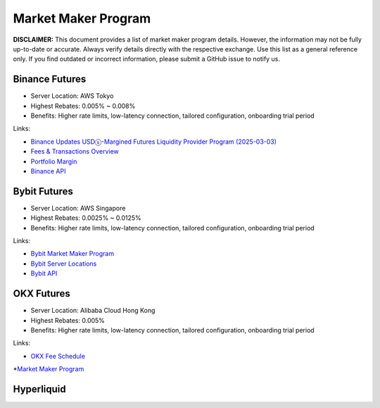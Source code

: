Market Maker Program
====================

**DISCLAIMER:** This document provides a list of market maker program details. However, the information may not be fully up-to-date or accurate.
Always verify details directly with the respective exchange. Use this list as a general reference only.
If you find outdated or incorrect information, please submit a GitHub issue to notify us.

Binance Futures
---------------

* Server Location: AWS Tokyo
* Highest Rebates: 0.005% ~ 0.008%
* Benefits: Higher rate limits, low-latency connection, tailored configuration, onboarding trial period

Links:

* `Binance Updates USDⓢ-Margined Futures Liquidity Provider Program (2025-03-03) <https://www.binance.com/en/support/announcement/detail/1b1ce5a98e91435aac13d078fe1a94ed>`_
* `Fees & Transactions Overview <https://www.binance.com/en/fee/umMaker>`_
* `Portfolio Margin <https://www.binance.com/en/portfolio-margin>`_
* `Binance API <https://www.binance.com/en/binance-api>`_

Bybit Futures
-------------

* Server Location: AWS Singapore
* Highest Rebates: 0.0025% ~ 0.0125%
* Benefits: Higher rate limits, low-latency connection, tailored configuration, onboarding trial period

Links:

* `Bybit Market Maker Program <https://www.bybit.com/en/help-center/article/Introduction-to-the-Market-Maker-Incentive-Program>`_
* `Bybit Server Locations <https://bybit-exchange.github.io/docs/faq#where-are-bybits-servers-located>`_
* `Bybit API <https://www.bybit.com/future-activity/en/developer>`_

OKX Futures
-----------

* Server Location: Alibaba Cloud Hong Kong
* Highest Rebates: 0.005%
* Benefits: Higher rate limits, low-latency connection, tailored configuration, onboarding trial period

Links:

* `OKX Fee Schedule <https://www.okx.com/fees>`_
*`Market Maker Program <https://www.okx.com/docs-v5/en/#overview-market-maker-program>`_

Hyperliquid
-----------